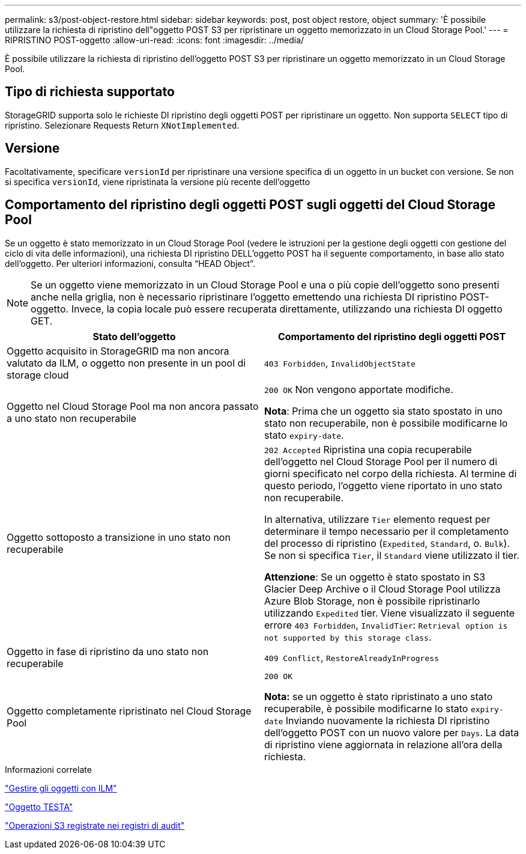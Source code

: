 ---
permalink: s3/post-object-restore.html 
sidebar: sidebar 
keywords: post, post object restore, object 
summary: 'È possibile utilizzare la richiesta di ripristino dell"oggetto POST S3 per ripristinare un oggetto memorizzato in un Cloud Storage Pool.' 
---
= RIPRISTINO POST-oggetto
:allow-uri-read: 
:icons: font
:imagesdir: ../media/


[role="lead"]
È possibile utilizzare la richiesta di ripristino dell'oggetto POST S3 per ripristinare un oggetto memorizzato in un Cloud Storage Pool.



== Tipo di richiesta supportato

StorageGRID supporta solo le richieste DI ripristino degli oggetti POST per ripristinare un oggetto. Non supporta `SELECT` tipo di ripristino. Selezionare Requests Return `XNotImplemented`.



== Versione

Facoltativamente, specificare `versionId` per ripristinare una versione specifica di un oggetto in un bucket con versione. Se non si specifica `versionId`, viene ripristinata la versione più recente dell'oggetto



== Comportamento del ripristino degli oggetti POST sugli oggetti del Cloud Storage Pool

Se un oggetto è stato memorizzato in un Cloud Storage Pool (vedere le istruzioni per la gestione degli oggetti con gestione del ciclo di vita delle informazioni), una richiesta DI ripristino DELL'oggetto POST ha il seguente comportamento, in base allo stato dell'oggetto. Per ulteriori informazioni, consulta "`HEAD Object`".


NOTE: Se un oggetto viene memorizzato in un Cloud Storage Pool e una o più copie dell'oggetto sono presenti anche nella griglia, non è necessario ripristinare l'oggetto emettendo una richiesta DI ripristino POST-oggetto. Invece, la copia locale può essere recuperata direttamente, utilizzando una richiesta DI oggetto GET.

|===
| Stato dell'oggetto | Comportamento del ripristino degli oggetti POST 


 a| 
Oggetto acquisito in StorageGRID ma non ancora valutato da ILM, o oggetto non presente in un pool di storage cloud
 a| 
`403 Forbidden`, `InvalidObjectState`



 a| 
Oggetto nel Cloud Storage Pool ma non ancora passato a uno stato non recuperabile
 a| 
`200 OK` Non vengono apportate modifiche.

*Nota*: Prima che un oggetto sia stato spostato in uno stato non recuperabile, non è possibile modificarne lo stato `expiry-date`.



 a| 
Oggetto sottoposto a transizione in uno stato non recuperabile
 a| 
`202 Accepted` Ripristina una copia recuperabile dell'oggetto nel Cloud Storage Pool per il numero di giorni specificato nel corpo della richiesta. Al termine di questo periodo, l'oggetto viene riportato in uno stato non recuperabile.

In alternativa, utilizzare `Tier` elemento request per determinare il tempo necessario per il completamento del processo di ripristino (`Expedited`, `Standard`, o. `Bulk`). Se non si specifica `Tier`, il `Standard` viene utilizzato il tier.

*Attenzione*: Se un oggetto è stato spostato in S3 Glacier Deep Archive o il Cloud Storage Pool utilizza Azure Blob Storage, non è possibile ripristinarlo utilizzando `Expedited` tier. Viene visualizzato il seguente errore `403 Forbidden`, `InvalidTier`: `Retrieval option is not supported by this storage class`.



 a| 
Oggetto in fase di ripristino da uno stato non recuperabile
 a| 
`409 Conflict`, `RestoreAlreadyInProgress`



 a| 
Oggetto completamente ripristinato nel Cloud Storage Pool
 a| 
`200 OK`

*Nota:* se un oggetto è stato ripristinato a uno stato recuperabile, è possibile modificarne lo stato `expiry-date` Inviando nuovamente la richiesta DI ripristino dell'oggetto POST con un nuovo valore per `Days`. La data di ripristino viene aggiornata in relazione all'ora della richiesta.

|===
.Informazioni correlate
link:../ilm/index.html["Gestire gli oggetti con ILM"]

link:head-object.html["Oggetto TESTA"]

link:s3-operations-tracked-in-audit-logs.html["Operazioni S3 registrate nei registri di audit"]
